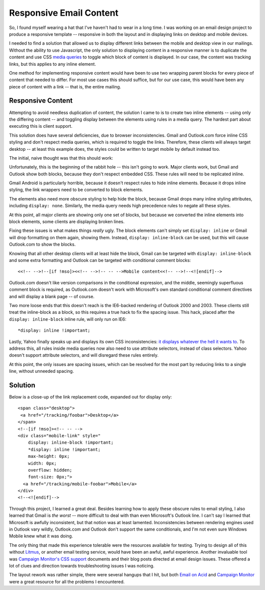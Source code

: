 .. post:: Nov 15, 2013
    :tags: email, responsive, design

    How to add responsive email content into your responsive email design.

Responsive Email Content
========================

So, I found myself wearing a hat that I've haven't had to wear in a long time.
I was working on an email design project to produce a responsive template --
responsive in both the layout and in displaying links on desktop and mobile
devices.

I needed to find a solution that allowed us to display different links between
the mobile and desktop view in our mailings. Without the ability to use
Javascript, the only solution to displaying content in a responsive manner is to
duplicate the content and use CSS `media queries`_ to toggle
which block of content is displayed. In our case, the content was tracking
links, but this applies to any inline element.

One method for implementing responsive content would have been to use two
wrapping parent blocks for every piece of content that needed to differ. For
most use cases this should suffice, but for our use case, this would have been
any piece of content with a link -- that is, the entire mailing.

.. _media queries: https://developer.mozilla.org/en-US/docs/Web/Guide/CSS/Media_queries

Responsive Content
------------------

Attempting to avoid needless duplication of content, the solution I came to is
to create two inline elements -- using only the differing content -- and
toggling display between the elements using rules in a media query. The
hardest part about executing this is client support.

This solution does have several deficiencies, due to browser inconsistencies.
Gmail and Outlook.com force inline CSS styling and don't respect media queries,
which is required to toggle the links. Therefore, these clients will always
target desktop -- at least this example does, the styles could be written to
target mobile by default instead too.

The initial, naive thought was that this should work:

.. raw:: html

    <script src="https://gist.github.com/agjohnson/7295917/9d878165ae4ceca168b0bdcb349dc3aa083ddc40.js?file=email.html"></script>

Unfortunately, this is the beginning of the rabbit hole -- this isn't going to
work.  Major clients work, but Gmail and Outlook show both blocks, because they
don't respect embedded CSS. These rules will need to be replicated inline.

Gmail Android is particularly horrible, because it doesn't respect rules to hide
inline elements. Because it drops inline styling, the link wrappers need to be
converted to block elements.

The elements also need more obscure styling to help hide the block, because
Gmail drops many inline styling attributes, including ``display: none``.
Similarly, the media query needs high precedence rules to negate all these
styles.

.. raw:: html

    <script src="https://gist.github.com/agjohnson/7295917/37d7c38574266d090ddd2bc01c07ff6eda57804a.js?file=email.html"></script>

At this point, all major clients are showing only one set of blocks, but because
we converted the inline elements into block elements, some clients are
displaying broken lines.

Fixing these issues is what makes things *really* ugly. The block elements can't
simply set ``display: inline`` or Gmail will drop formatting on them again,
showing them. Instead, ``display: inline-block`` can be used, but this will
cause Outlook.com to show the blocks.

Knowing that all other desktop clients will at least hide the block, Gmail can
be targeted with ``display: inline-block`` and some extra formatting and Outlook
can be targeted with conditional comment blocks::

    <<!-- -->!--[if !mso]><<!-- -->!-- -- -->Mobile content<<!-- -->!--<![endif]-->

Outlook.com doesn't like version comparisons in the conditional expression, and
the middle, seemingly superfluous comment block is required, as Outlook.com
doesn't work with Microsoft's own standard conditional comment directives and
will display a blank page -- of course.

Two more loose ends that this doesn't reach is the IE6-backed rendering of
Outlook 2000 and 2003. These clients still treat the inline-block as a block, so
this requires a true hack to fix the spacing issue.  This hack, placed after the
``display: inline-block`` inline rule, will only run on IE6::

    *display: inline !important;

Lastly, Yahoo finally speaks up and displays its own CSS inconsistencies:
`it displays whatever the hell it wants to`_. To address this, all
rules inside media queries now also need to use attribute selectors, instead of
class selectors. Yahoo doesn't support attribute selectors, and will disregard
these rules entirely.

.. _it displays whatever the hell it wants to: http://www.campaignmonitor.com/blog/post/3457/media-query-issues-in-yahoo-mail-mobile-email/

.. raw:: html

    <script src="https://gist.github.com/agjohnson/7295917/8ebd9e9e3ffd183bdbddc9405c4ddacbf3b34217.js?file=email.html"></script>

At this point, the only issues are spacing issues, which can be resolved for the
most part by reducing links to a single line, without unneeded spacing.

Solution
--------

.. raw:: html

    <script src="https://gist.github.com/agjohnson/7295917/8ee9fd4d8ac00d95aa7e91aeffaa92c5f0d3a311.js?file=email.html"></script>

Below is a close-up of the link replacement code, expanded out for display
only::

    <span class="desktop">
     <a href="/tracking/foobar">Desktop</a>
    </span>
    <!--[if !mso]><!-- -- -->
    <div class="mobile-link" style="
        display: inline-block !important;
        *display: inline !important;
        max-height: 0px;
        width: 0px;
        overflow: hidden;
        font-size: 0px;">
      <a href="/tracking/mobile-foobar">Mobile</a>
    </div>
    <!--<![endif]-->

Through this project, I learned a great deal. Besides learning how to apply
these obscure rules to email styling, I also learned that Gmail is *the worst*
-- more difficult to deal with than even Microsoft's Outlook line. I can't say I
learned that Microsoft is awfully inconsistent, but that notion was at least
lamented. Inconsistencies between rendering engines used in Outlook vary wildly,
Outlook.com and Outlook don't support the same conditionals, and I'm not even
sure Windows Mobile knew what it was doing.

The only thing that made this experience tolerable were the resources available
for testing. Trying to design all of this without `Litmus`_, or another email
testing service, would have been an awful, awful experience. Another invaluable
tool was `Campaign Monitor's CSS support`_ documents and their blog posts
directed at email design issues. These offered a lot of clues and direction
towards troubleshooting issues I was noticing.

The layout rework was rather simple, there were several hangups that I hit, but
both `Email on Acid`_ and `Campaign Monitor`_ were a great resource for all the
problems I encountered.

.. _Email on Acid: http://emailonacid.com
.. _Litmus: http://litmus.com
.. _Campaign Monitor's CSS support: http://www.campaignmonitor.com/css/
.. _Campaign Monitor: http://www.campaignmonitor.com/css/
